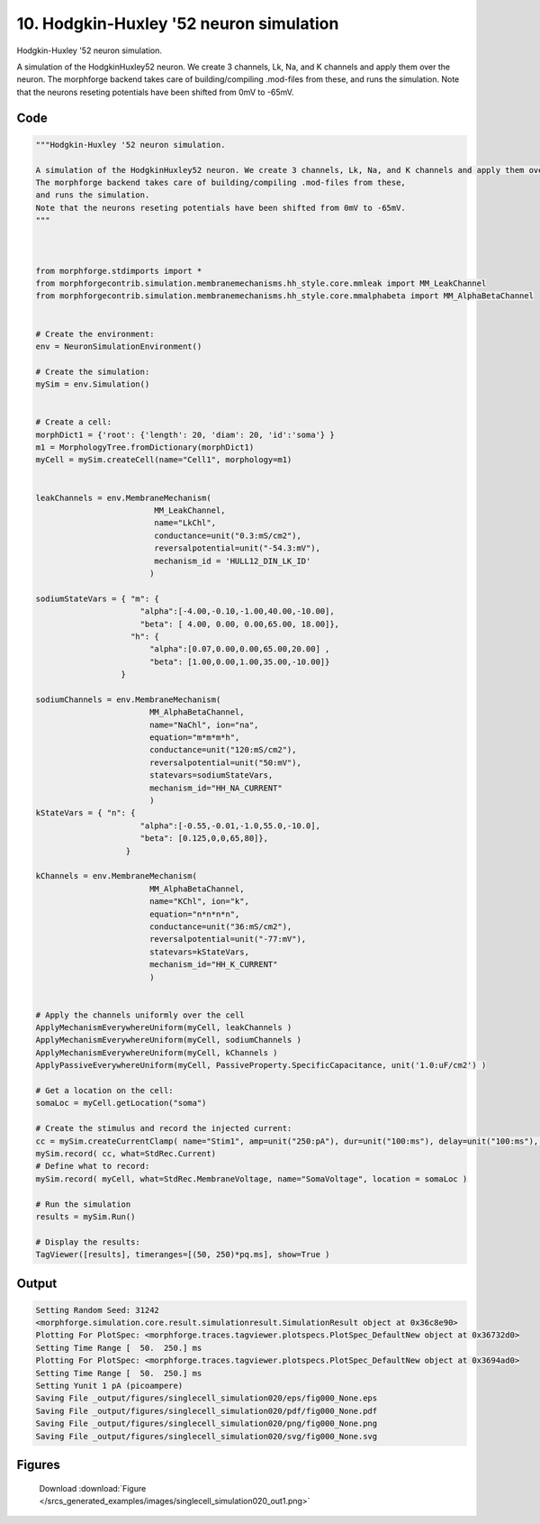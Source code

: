 
10. Hodgkin-Huxley '52 neuron simulation
========================================



Hodgkin-Huxley '52 neuron simulation.

A simulation of the HodgkinHuxley52 neuron. We create 3 channels, Lk, Na, and K channels and apply them over the neuron. 
The morphforge backend takes care of building/compiling .mod-files from these,
and runs the simulation.
Note that the neurons reseting potentials have been shifted from 0mV to -65mV.



Code
~~~~

.. code-block:: python

	
	
	"""Hodgkin-Huxley '52 neuron simulation.
	
	A simulation of the HodgkinHuxley52 neuron. We create 3 channels, Lk, Na, and K channels and apply them over the neuron. 
	The morphforge backend takes care of building/compiling .mod-files from these,
	and runs the simulation.
	Note that the neurons reseting potentials have been shifted from 0mV to -65mV.
	"""
	
	 
	
	from morphforge.stdimports import *
	from morphforgecontrib.simulation.membranemechanisms.hh_style.core.mmleak import MM_LeakChannel
	from morphforgecontrib.simulation.membranemechanisms.hh_style.core.mmalphabeta import MM_AlphaBetaChannel
	
	
	# Create the environment:
	env = NeuronSimulationEnvironment()
	
	# Create the simulation:
	mySim = env.Simulation()
	
	
	# Create a cell:
	morphDict1 = {'root': {'length': 20, 'diam': 20, 'id':'soma'} }
	m1 = MorphologyTree.fromDictionary(morphDict1)
	myCell = mySim.createCell(name="Cell1", morphology=m1)
	
	
	leakChannels = env.MembraneMechanism( 
	                         MM_LeakChannel, 
	                         name="LkChl", 
	                         conductance=unit("0.3:mS/cm2"), 
	                         reversalpotential=unit("-54.3:mV"),
	                         mechanism_id = 'HULL12_DIN_LK_ID'
	                        )
	
	sodiumStateVars = { "m": { 
	                      "alpha":[-4.00,-0.10,-1.00,40.00,-10.00],
	                      "beta": [ 4.00, 0.00, 0.00,65.00, 18.00]},
	                    "h": { 
	                        "alpha":[0.07,0.00,0.00,65.00,20.00] ,
	                        "beta": [1.00,0.00,1.00,35.00,-10.00]} 
	                  }
	
	sodiumChannels = env.MembraneMechanism( 
	                        MM_AlphaBetaChannel,
	                        name="NaChl", ion="na",
	                        equation="m*m*m*h",
	                        conductance=unit("120:mS/cm2"),
	                        reversalpotential=unit("50:mV"),
	                        statevars=sodiumStateVars,
	                        mechanism_id="HH_NA_CURRENT"
	                        )
	kStateVars = { "n": { 
	                      "alpha":[-0.55,-0.01,-1.0,55.0,-10.0],
	                      "beta": [0.125,0,0,65,80]},
	                   }
	
	kChannels = env.MembraneMechanism( 
	                        MM_AlphaBetaChannel,
	                        name="KChl", ion="k",
	                        equation="n*n*n*n",
	                        conductance=unit("36:mS/cm2"),
	                        reversalpotential=unit("-77:mV"),
	                        statevars=kStateVars,
	                        mechanism_id="HH_K_CURRENT"
	                        )
	
	
	# Apply the channels uniformly over the cell
	ApplyMechanismEverywhereUniform(myCell, leakChannels )
	ApplyMechanismEverywhereUniform(myCell, sodiumChannels )
	ApplyMechanismEverywhereUniform(myCell, kChannels )
	ApplyPassiveEverywhereUniform(myCell, PassiveProperty.SpecificCapacitance, unit('1.0:uF/cm2') )
	
	# Get a location on the cell:
	somaLoc = myCell.getLocation("soma")
	
	# Create the stimulus and record the injected current:
	cc = mySim.createCurrentClamp( name="Stim1", amp=unit("250:pA"), dur=unit("100:ms"), delay=unit("100:ms"), celllocation=somaLoc)
	mySim.record( cc, what=StdRec.Current)
	# Define what to record:
	mySim.record( myCell, what=StdRec.MembraneVoltage, name="SomaVoltage", location = somaLoc ) 
	
	# Run the simulation
	results = mySim.Run()
	
	# Display the results:
	TagViewer([results], timeranges=[(50, 250)*pq.ms], show=True )
	


Output
~~~~~~

.. code-block:: bash

    	Setting Random Seed: 31242
	<morphforge.simulation.core.result.simulationresult.SimulationResult object at 0x36c8e90>
	Plotting For PlotSpec: <morphforge.traces.tagviewer.plotspecs.PlotSpec_DefaultNew object at 0x36732d0>
	Setting Time Range [  50.  250.] ms
	Plotting For PlotSpec: <morphforge.traces.tagviewer.plotspecs.PlotSpec_DefaultNew object at 0x3694ad0>
	Setting Time Range [  50.  250.] ms
	Setting Yunit 1 pA (picoampere)
	Saving File _output/figures/singlecell_simulation020/eps/fig000_None.eps
	Saving File _output/figures/singlecell_simulation020/pdf/fig000_None.pdf
	Saving File _output/figures/singlecell_simulation020/png/fig000_None.png
	Saving File _output/figures/singlecell_simulation020/svg/fig000_None.svg
	



Figures
~~~~~~~~


.. figure:: /srcs_generated_examples/images/singlecell_simulation020_out1.png
    :width: 3in
    :figwidth: 4in

    Download :download:`Figure </srcs_generated_examples/images/singlecell_simulation020_out1.png>`



